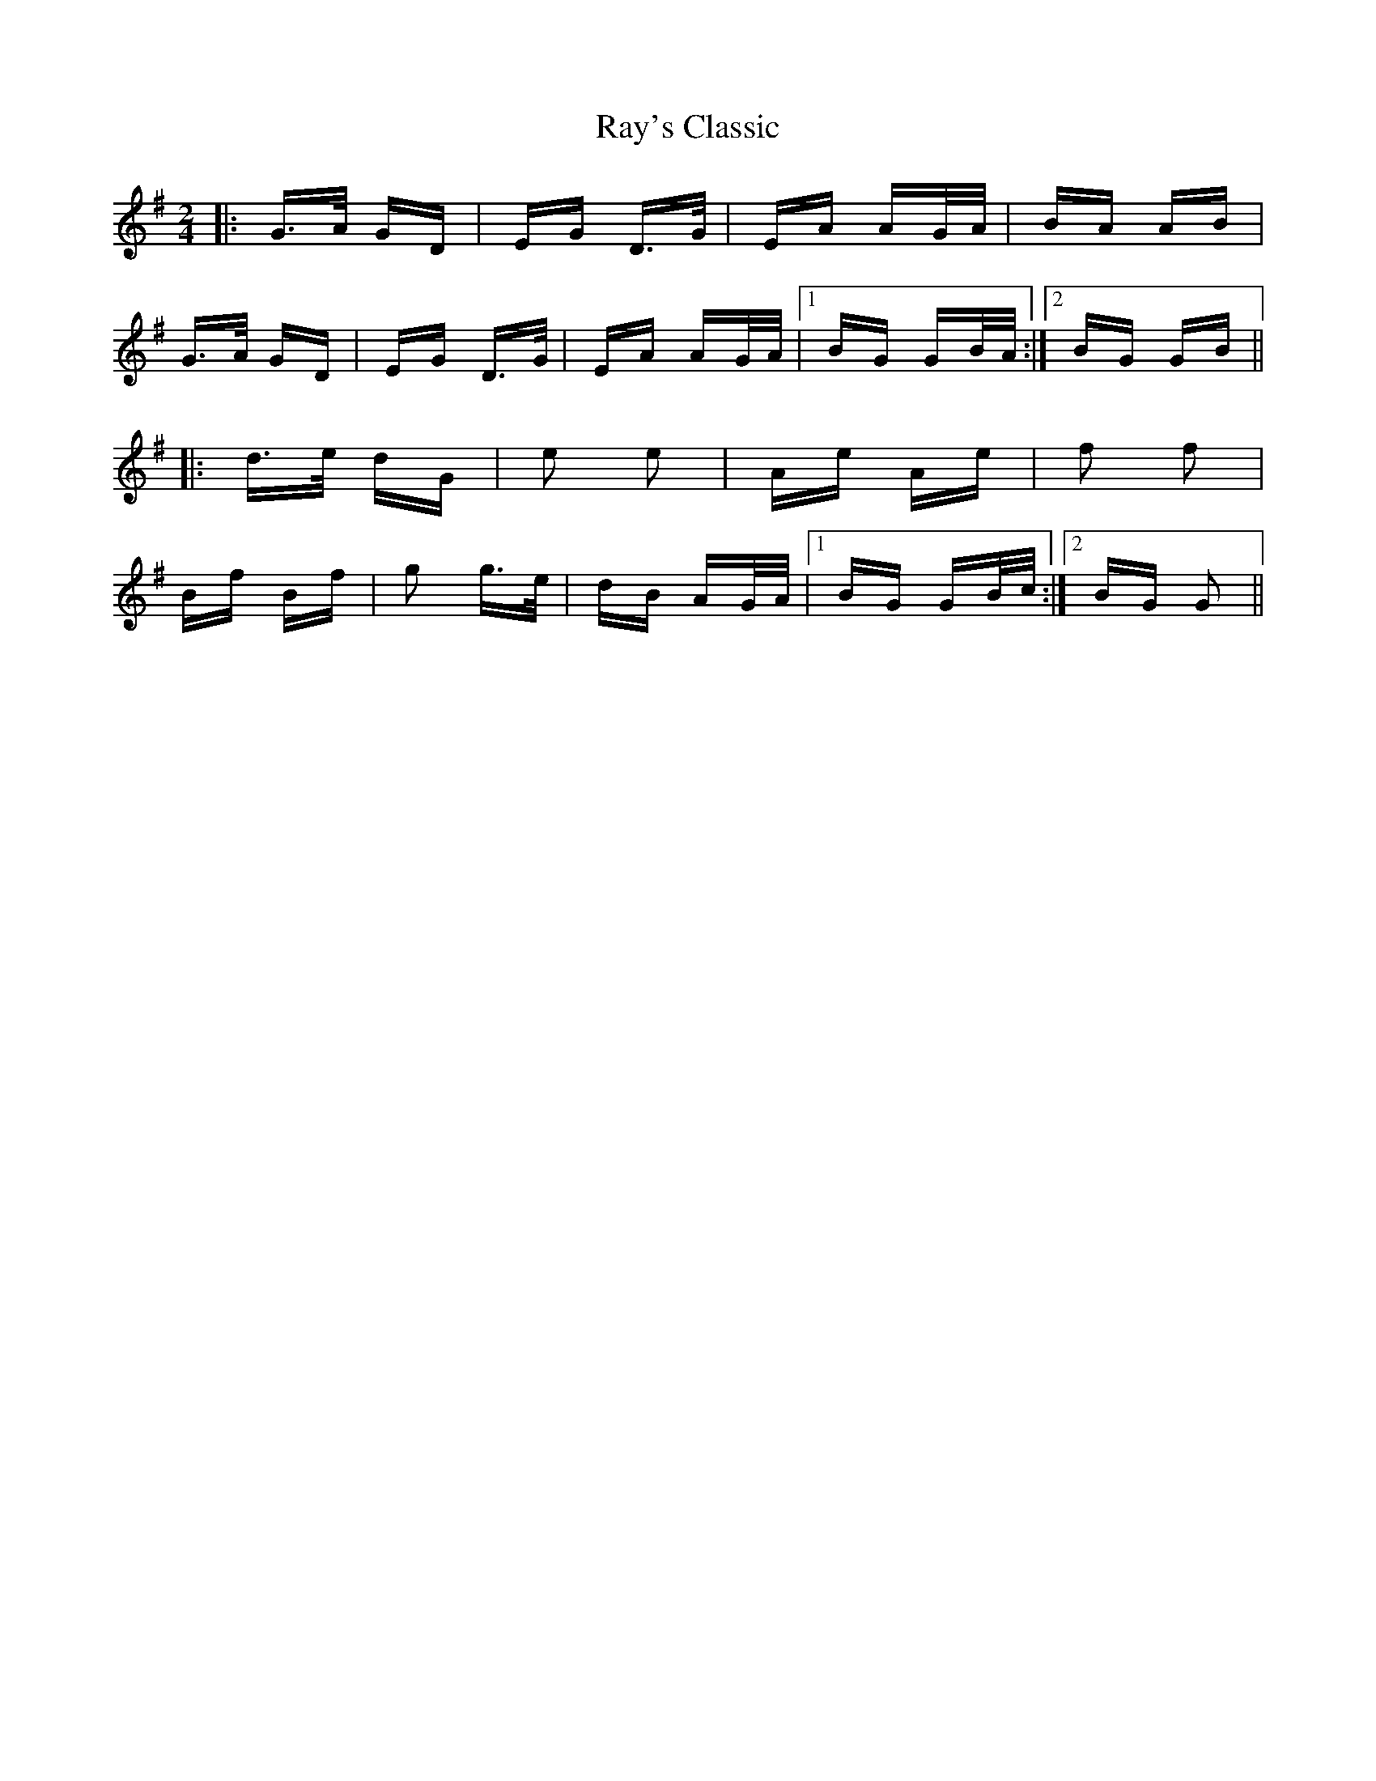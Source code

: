 X: 33798
T: Ray's Classic
R: polka
M: 2/4
K: Gmajor
|:G>A GD|EG D>G|EA AG/A/|BA AB|
G>A GD|EG D>G|EA AG/A/|1 BG GB/A/:|2 BG GB||
|:d>e dG|e2 e2|Ae Ae|f2 f2|
Bf Bf|g2 g>e|dB AG/A/|1 BG GB/c/:|2 BG G2||

